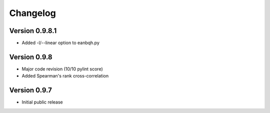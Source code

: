 *********
Changelog
*********

===============
Version 0.9.8.1
===============

* Added -l/--linear option to eanbqh.py

=============
Version 0.9.8
=============

* Major code revision (10/10 pylint score)
* Added Spearman's rank cross-correlation

=============
Version 0.9.7
=============

* Initial public release
